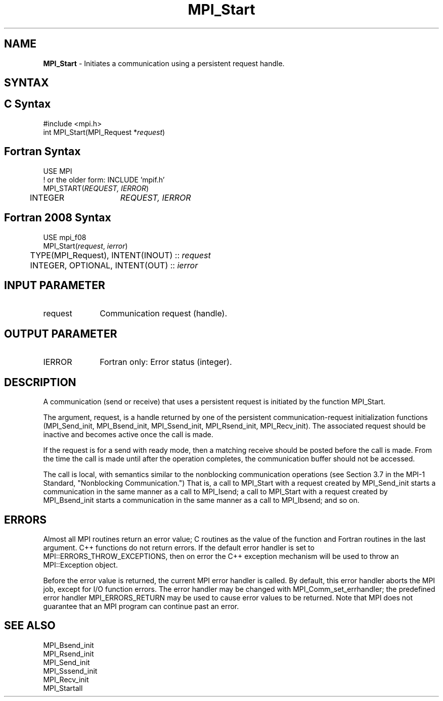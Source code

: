 .\" -*- nroff -*-
.\" Copyright 2010 Cisco Systems, Inc.  All rights reserved.
.\" Copyright 2006-2008 Sun Microsystems, Inc.
.\" Copyright (c) 1996 Thinking Machines Corporation
.\" $COPYRIGHT$
.TH MPI_Start 3 "Mar 31, 2022" "4.1.3" "Open MPI"
.SH NAME
\fBMPI_Start\fP \- Initiates a communication using a persistent request handle.

.SH SYNTAX
.ft R
.SH C Syntax
.nf
#include <mpi.h>
int MPI_Start(MPI_Request *\fIrequest\fP)

.fi
.SH Fortran Syntax
.nf
USE MPI
! or the older form: INCLUDE 'mpif.h'
MPI_START(\fIREQUEST, IERROR\fP)
	INTEGER	\fIREQUEST, IERROR\fP

.fi
.SH Fortran 2008 Syntax
.nf
USE mpi_f08
MPI_Start(\fIrequest\fP, \fIierror\fP)
	TYPE(MPI_Request), INTENT(INOUT) :: \fIrequest\fP
	INTEGER, OPTIONAL, INTENT(OUT) :: \fIierror\fP

.fi
.SH INPUT PARAMETER
.ft R
.TP 1i
request
Communication request (handle).

.SH OUTPUT PARAMETER
.ft R
.TP 1i
IERROR
Fortran only: Error status (integer).

.SH DESCRIPTION
.ft R
A communication (send or receive) that uses a persistent request is initiated by the function MPI_Start.
.sp
The argument, request, is a handle returned by one of the persistent communication-request initialization functions (MPI_Send_init, MPI_Bsend_init,  MPI_Ssend_init, MPI_Rsend_init, MPI_Recv_init). The associated request should be inactive and becomes active once the call is made.
.sp
If the request is for a send with ready mode, then a matching receive should be posted before the call is made. From the time the call is made until after the operation completes, the communication buffer should not be accessed.
.sp
The call is local, with semantics similar to the nonblocking communication operations (see Section 3.7 in the MPI-1 Standard, "Nonblocking Communication.") That is, a call to MPI_Start with a request created by MPI_Send_init starts a communication in the same manner as a call to MPI_Isend; a call to MPI_Start with a request created by MPI_Bsend_init starts a communication in the same manner as a call to MPI_Ibsend; and so on.

.SH ERRORS
Almost all MPI routines return an error value; C routines as the value of the function and Fortran routines in the last argument. C++ functions do not return errors. If the default error handler is set to MPI::ERRORS_THROW_EXCEPTIONS, then on error the C++ exception mechanism will be used to throw an MPI::Exception object.
.sp
Before the error value is returned, the current MPI error handler is
called. By default, this error handler aborts the MPI job, except for I/O function errors. The error handler may be changed with MPI_Comm_set_errhandler; the predefined error handler MPI_ERRORS_RETURN may be used to cause error values to be returned. Note that MPI does not guarantee that an MPI program can continue past an error.

.SH SEE ALSO
.ft R
.sp
MPI_Bsend_init
.br
MPI_Rsend_init
.br
MPI_Send_init
.br
MPI_Sssend_init
.br
MPI_Recv_init
.br
MPI_Startall


